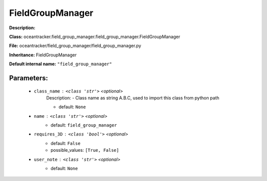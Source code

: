 ##################
FieldGroupManager
##################

**Description:** 

**Class:** oceantracker.field_group_manager.field_group_manager.FieldGroupManager

**File:** oceantracker/field_group_manager/field_group_manager.py

**Inheritance:** FieldGroupManager

**Default internal name:** ``"field_group_manager"``


Parameters:
************

	* ``class_name`` :   ``<class 'str'>``   *<optional>*
		Description: - Class name as string A.B.C, used to import this class from python path

		- default: ``None``

	* ``name`` :   ``<class 'str'>``   *<optional>*
		- default: ``field_group_manager``

	* ``requires_3D`` :   ``<class 'bool'>``   *<optional>*
		- default: ``False``
		- possible_values: ``[True, False]``

	* ``user_note`` :   ``<class 'str'>``   *<optional>*
		- default: ``None``

